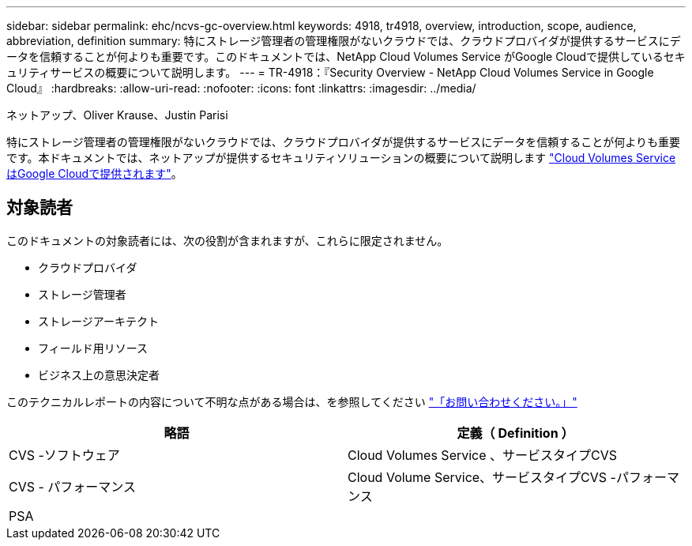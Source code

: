 ---
sidebar: sidebar 
permalink: ehc/ncvs-gc-overview.html 
keywords: 4918, tr4918, overview, introduction, scope, audience, abbreviation, definition 
summary: 特にストレージ管理者の管理権限がないクラウドでは、クラウドプロバイダが提供するサービスにデータを信頼することが何よりも重要です。このドキュメントでは、NetApp Cloud Volumes Service がGoogle Cloudで提供しているセキュリティサービスの概要について説明します。 
---
= TR-4918：『Security Overview - NetApp Cloud Volumes Service in Google Cloud』
:hardbreaks:
:allow-uri-read: 
:nofooter: 
:icons: font
:linkattrs: 
:imagesdir: ../media/


ネットアップ、Oliver Krause、Justin Parisi

[role="lead"]
特にストレージ管理者の管理権限がないクラウドでは、クラウドプロバイダが提供するサービスにデータを信頼することが何よりも重要です。本ドキュメントでは、ネットアップが提供するセキュリティソリューションの概要について説明します https://cloud.netapp.com/cloud-volumes-service-for-gcp["Cloud Volumes Service はGoogle Cloudで提供されます"^]。



== 対象読者

このドキュメントの対象読者には、次の役割が含まれますが、これらに限定されません。

* クラウドプロバイダ
* ストレージ管理者
* ストレージアーキテクト
* フィールド用リソース
* ビジネス上の意思決定者


このテクニカルレポートの内容について不明な点がある場合は、を参照してください link:ncvs-gc-additional-information.html#contact-us["「お問い合わせください。」"]

|===
| 略語 | 定義（ Definition ） 


| CVS -ソフトウェア | Cloud Volumes Service 、サービスタイプCVS 


| CVS - パフォーマンス | Cloud Volume Service、サービスタイプCVS -パフォーマンス 


| PSA |  
|===